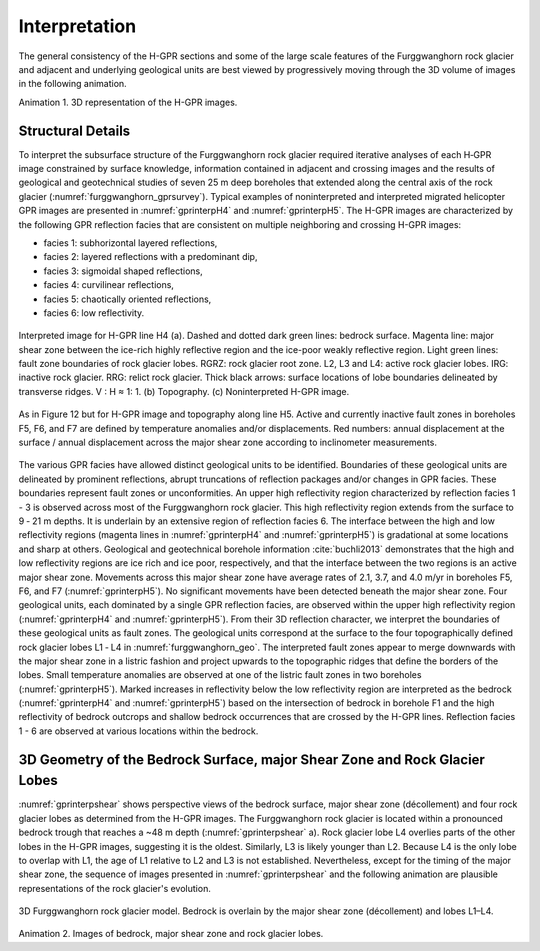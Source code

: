 .. _rockglacier_interpretation:

Interpretation
==============

The general consistency of the H-GPR sections and some of the large scale features of the Furggwanghorn rock glacier and adjacent and underlying geological units are best viewed by progressively moving through the 3D volume of images in the following animation.

.. _3DGPRvolume:

.. raw:: html

    <div style="margin: 0px auto; text-align: center;"><iframe width="560" height="315" src="https://www.youtube.com/embed/NFAUUG78HJY?rel=0" frameborder="0" allowfullscreen></iframe></div>

Animation 1. 3D representation of the H-GPR images.

Structural Details
------------------

To interpret the subsurface structure of the Furggwanghorn rock glacier required iterative analyses of each H‑GPR image constrained by surface knowledge, information contained in adjacent and crossing images and the results of geological and geotechnical studies of seven 25 m deep boreholes that extended along the central axis of the rock glacier (:numref:`furggwanghorn_gprsurvey`). Typical examples of noninterpreted and interpreted migrated helicopter GPR images are presented in :numref:`gprinterpH4` and :numref:`gprinterpH5`.
The H-GPR images are characterized by the following GPR reflection facies that are consistent on multiple neighboring and crossing H-GPR images:

- facies 1: subhorizontal layered reflections,
- facies 2: layered reflections with a predominant dip,
- facies 3: sigmoidal shaped reflections,
- facies 4: curvilinear reflections,
- facies 5: chaotically oriented reflections,
- facies 6: low reflectivity.

.. figure:: images/gprinterpH4.png
    :align: center
    :figwidth: 100%
    :name: gprinterpH4

    Interpreted image for H-GPR line H4 (a). Dashed and dotted dark green lines: bedrock surface. Magenta line: major shear zone between the ice-rich highly reflective region and the ice-poor weakly reflective region. Light green lines: fault zone boundaries of rock glacier lobes. RGRZ: rock glacier root zone. L2, L3 and L4: active rock glacier lobes. IRG: inactive rock glacier. RRG: relict rock glacier. Thick black arrows: surface locations of lobe boundaries delineated by transverse ridges. V : H ≈ 1: 1. (b) Topography. (c) Noninterpreted H-GPR image.


.. figure:: images/gprinterpH5.png
    :align: center
    :figwidth: 100%
    :name: gprinterpH5

    As in Figure 12 but for H-GPR image and topography along line H5. Active and currently inactive fault zones in boreholes F5, F6, and F7 are defined by temperature anomalies and/or displacements. Red numbers: annual displacement at the surface / annual displacement across the major shear zone according to inclinometer measurements.

The various GPR facies have allowed distinct geological units to be identified. Boundaries of these geological units are delineated by prominent reflections, abrupt truncations of reflection packages and/or changes in GPR facies. These boundaries represent fault zones or unconformities.
An upper high reflectivity region characterized by reflection facies 1 - 3 is observed across most of the Furggwanghorn rock glacier. This high reflectivity region extends from the surface to 9 ‑ 21 m depths. It is underlain by an extensive region of reflection facies 6. The interface between the high and low reflectivity regions (magenta lines in :numref:`gprinterpH4` and :numref:`gprinterpH5`) is gradational at some locations and sharp at others. Geological and geotechnical borehole information :cite:`buchli2013` demonstrates that the high and low reflectivity regions are ice rich and ice poor, respectively, and that the interface between the two regions is an active major shear zone. Movements across this major shear zone have average rates of 2.1, 3.7, and 4.0 m/yr in boreholes F5, F6, and F7 (:numref:`gprinterpH5`). No significant movements have been detected beneath the major shear zone.
Four geological units, each dominated by a single GPR reflection facies, are observed within the upper high reflectivity region (:numref:`gprinterpH4` and :numref:`gprinterpH5`). From their 3D reflection character, we interpret the boundaries of these geological units as fault zones. The geological units correspond at the surface to the four topographically defined rock glacier lobes L1 ‑ L4 in :numref:`furggwanghorn_geo`. The interpreted fault zones appear to merge downwards with the major shear zone in a listric fashion and project upwards to the topographic ridges that define the borders of the lobes. Small temperature anomalies are observed at one of the listric fault zones in two boreholes (:numref:`gprinterpH5`).
Marked increases in reflectivity below the low reflectivity region are interpreted as the bedrock (:numref:`gprinterpH4` and :numref:`gprinterpH5`) based on the intersection of bedrock in borehole F1 and the high reflectivity of bedrock outcrops and shallow bedrock occurrences that are crossed by the H-GPR lines. Reflection facies 1 - 6 are observed at various locations within the bedrock.

3D Geometry of the Bedrock Surface, major Shear Zone and Rock Glacier Lobes
---------------------------------------------------------------------------

:numref:`gprinterpshear` shows perspective views of the bedrock surface, major shear zone (décollement) and four rock glacier lobes as determined from the H-GPR images. The Furggwanghorn rock glacier is located within a pronounced bedrock trough that reaches a ~48 m depth (:numref:`gprinterpshear` a). Rock glacier lobe L4 overlies parts of the other lobes in the H-GPR images, suggesting it is the oldest. Similarly, L3 is likely younger than L2. Because L4 is the only lobe to overlap with L1, the age of L1 relative to L2 and L3 is not established. Nevertheless, except for the timing of the major shear zone, the sequence of images presented in :numref:`gprinterpshear` and the following animation are plausible representations of the rock glacier's evolution.


.. figure:: images/gprinterpshear.png
    :align: center
    :figwidth: 100%
    :name: gprinterpshear

    3D Furggwanghorn rock glacier model. Bedrock is overlain by the major shear zone (décollement) and lobes L1–L4.


.. _3Drockglacier:

.. raw:: html

    <div style="margin: 0px auto; text-align: center;"><iframe width="560" height="315" src="https://www.youtube.com/embed/GU2n6C0iKjM?rel=0" frameborder="0" allowfullscreen></iframe></div>

Animation 2. Images of bedrock, major shear zone and rock glacier lobes.
